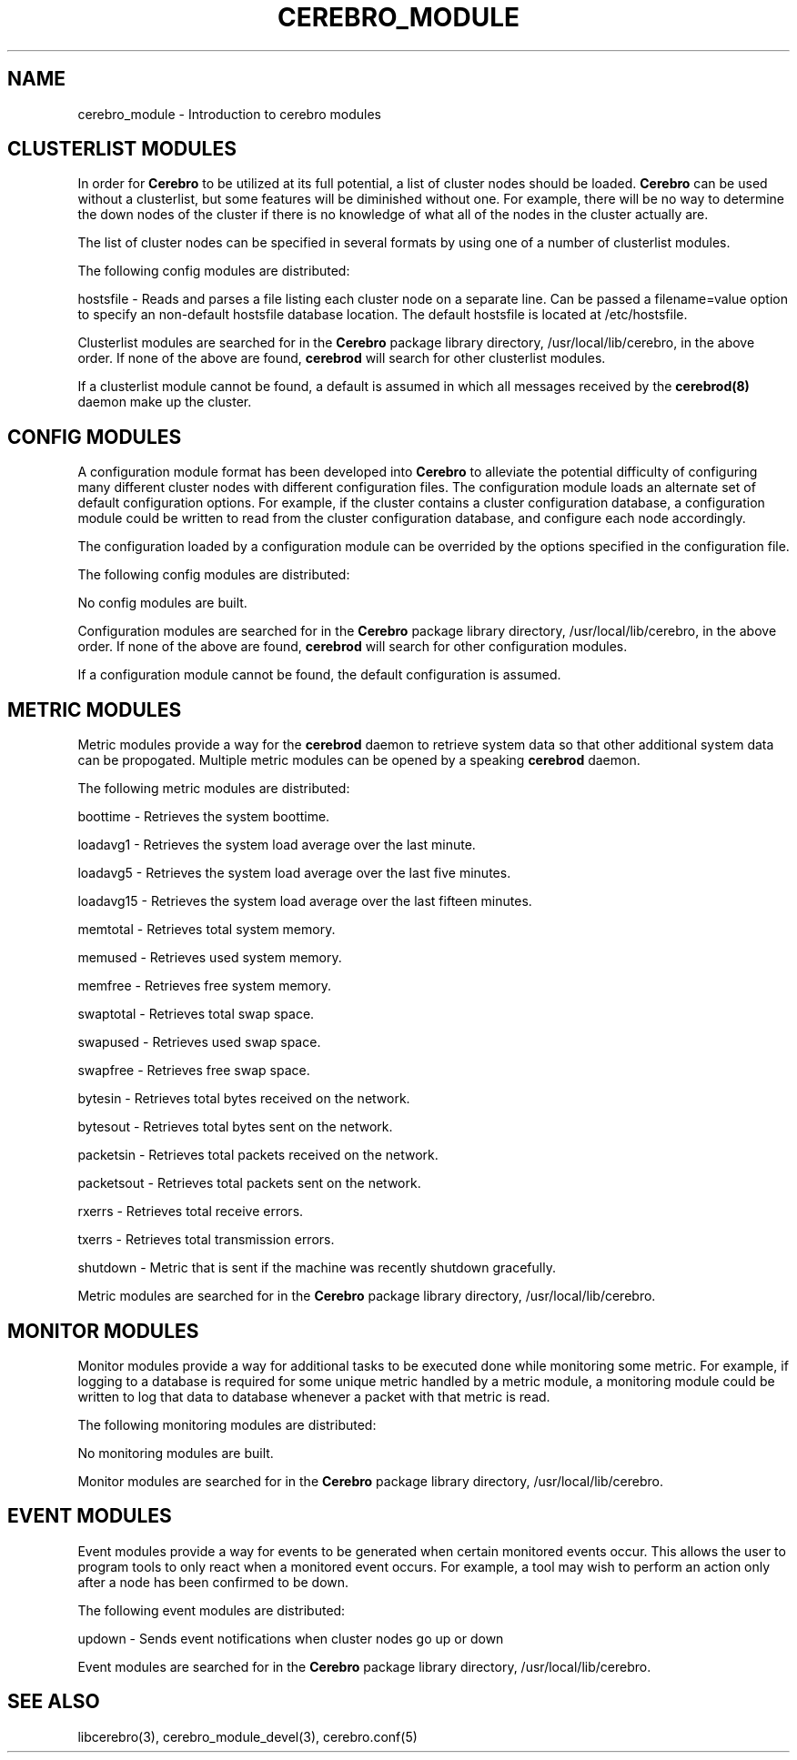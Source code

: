 .\"#############################################################################
.\"$Id: cerebro_module.3.in,v 1.25 2010-02-02 01:01:20 chu11 Exp $
.\"#############################################################################
.\"  Copyright (C) 2007-2018 Lawrence Livermore National Security, LLC.
.\"  Copyright (C) 2005-2007 The Regents of the University of California.
.\"  Produced at Lawrence Livermore National Laboratory (cf, DISCLAIMER).
.\"  Written by Albert Chu <chu11@llnl.gov>.
.\"  UCRL-CODE-155989 All rights reserved.
.\"
.\"  This file is part of Cerebro, a collection of cluster monitoring tools
.\"  and libraries.  For details, see <http://www.llnl.gov/linux/cerebro/>.
.\"
.\"  Cerebro is free software; you can redistribute it and/or modify it under
.\"  the terms of the GNU General Public License as published by the Free
.\"  Software Foundation; either version 2 of the License, or (at your option)
.\"  any later version.
.\"
.\"  Cerebro is distributed in the hope that it will be useful, but WITHOUT ANY
.\"  WARRANTY; without even the implied warranty of MERCHANTABILITY or FITNESS
.\"  FOR A PARTICULAR PURPOSE.  See the GNU General Public License for more
.\"  details.
.\"
.\"  You should have received a copy of the GNU General Public License along
.\"  with Cerebro.  If not, see <http://www.gnu.org/licenses/>.
.\"#############################################################################
.TH CEREBRO_MODULE 3 "May 2005" "LLNL" "CEREBRO_MODULE"
.SH "NAME" 
cerebro_module \- Introduction to cerebro modules
.SH CLUSTERLIST MODULES

In order for
.B Cerebro
to be utilized at its full potential, a list of cluster nodes should be
loaded.
.B Cerebro
can be used without a clusterlist, but some features will be
diminished without one.  For example, there will be no way to
determine the down nodes of the cluster if there is no knowledge of
what all of the nodes in the cluster actually are.

The list of cluster nodes can be specified in several formats by using
one of a number of clusterlist modules.

The following config modules are distributed:

.if 0 \{
genders - Reads and parses a generic genders database.  Can be passed
a filename=value option to specify an non-default genders database
location.

\}

.if 1 \{
hostsfile - Reads and parses a file listing each cluster node on a
separate line.  Can be passed a filename=value option to specify an
non-default hostsfile database location.  The default hostsfile is
located at /etc/hostsfile.
\}

Clusterlist modules are searched for in the
.B Cerebro
package library directory, /usr/local/lib/cerebro, in the above order.
If none of the above are found,
.B cerebrod
will search for other clusterlist modules.

If a clusterlist module cannot be found, a default is assumed in which
all messages received by the
.B cerebrod(8)
daemon make up the cluster.

.SH "CONFIG MODULES"

A configuration module format has been developed into
.B Cerebro
to alleviate the potential difficulty of configuring many different
cluster nodes with different configuration files.  The configuration
module loads an alternate set of default configuration options.  For
example, if the cluster contains a cluster configuration database, a
configuration module could be written to read from the cluster
configuration database, and configure each node accordingly.

The configuration loaded by a configuration module can be overrided by
the options specified in the configuration file.

The following config modules are distributed:

No config modules are built.

Configuration modules are searched for in the
.B Cerebro
package library directory, /usr/local/lib/cerebro, in the above order.
If none of the above are found,
.B cerebrod
will search for other configuration modules.

If a configuration module cannot be found, the default configuration
is assumed.

.SH "METRIC MODULES"

Metric modules provide a way for the
.B cerebrod
daemon to retrieve system data so that other additional
system data can be propogated.  Multiple metric modules can be
opened by a speaking
.B cerebrod
daemon.

The following metric modules are distributed:

.if 1 \{
boottime - Retrieves the system boottime.
\}

.if 1 \{
loadavg1 - Retrieves the system load average over the last minute.

loadavg5 - Retrieves the system load average over the last five minutes.

loadavg15 - Retrieves the system load average over the last fifteen minutes.
\}

.if 1 \{
memtotal - Retrieves total system memory.

memused - Retrieves used system memory.

memfree - Retrieves free system memory.

swaptotal - Retrieves total swap space.

swapused - Retrieves used swap space.

swapfree - Retrieves free swap space.
\}

.if 1 \{
bytesin - Retrieves total bytes received on the network.

bytesout - Retrieves total bytes sent on the network.

packetsin - Retrieves total packets received on the network.

packetsout - Retrieves total packets sent on the network.

rxerrs - Retrieves total receive errors.

txerrs - Retrieves total transmission errors.
\}

.if 1 \{
shutdown - Metric that is sent if the machine was recently shutdown gracefully.
\}

Metric modules are searched for in the
.B Cerebro
package library directory, /usr/local/lib/cerebro.

.SH "MONITOR MODULES"

Monitor modules provide a way for additional tasks to be executed done
while monitoring some metric.  For example, if logging to a database
is required for some unique metric handled by a metric module, a
monitoring module could be written to log that data to database
whenever a packet with that metric is read.

The following monitoring modules are distributed:

No monitoring modules are built.

Monitor modules are searched for in the
.B Cerebro
package library directory, /usr/local/lib/cerebro.

.SH "EVENT MODULES"

Event modules provide a way for events to be generated when certain
monitored events occur.  This allows the user to program tools to
only react when a monitored event occurs.  For example, a tool
may wish to perform an action only after a node has been confirmed
to be down.

The following event modules are distributed:

updown - Sends event notifications when cluster nodes go up or down

Event modules are searched for in the
.B Cerebro
package library directory, /usr/local/lib/cerebro.

.SH "SEE ALSO"
libcerebro(3), 
cerebro_module_devel(3),
cerebro.conf(5)
